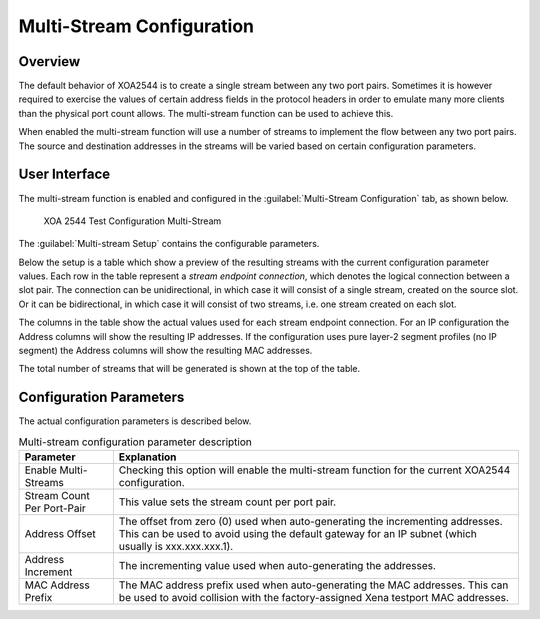 Multi-Stream Configuration
===============================

Overview
--------

The default behavior of XOA2544 is to create a single stream between any two port pairs. Sometimes it is however required to exercise the values of certain address fields in the protocol headers in order to emulate many more clients than the physical port count allows. The multi-stream function can be used to achieve this.

When enabled the multi-stream function will use a number of streams to implement the flow between any two port pairs. The source and destination addresses in the streams will be varied based on certain configuration parameters.

User Interface
--------------

The multi-stream function is enabled and configured in the :guilabel:`Multi-Stream Configuration` tab, as shown below.

.. figure:: ../../../../_static/xoa2544/reference/configurators/tc_multi_stream.png
    :width: 100%
    :alt: XOA 2544 Test Configuration Multi-Stream

    XOA 2544 Test Configuration Multi-Stream

The :guilabel:`Multi-stream Setup` contains the configurable parameters.

Below the setup is a table which show a preview of the resulting streams with the current configuration parameter values. Each row in the table represent a *stream endpoint connection*, which denotes the logical connection between a slot pair. The connection can be unidirectional, in which case it will consist of a single stream, created on the source slot. Or it can be bidirectional, in which case it will consist of two streams, i.e. one stream created on each slot.

The columns in the table show the actual values used for each stream endpoint connection. For an IP configuration the Address columns will show the resulting IP addresses. If the configuration uses pure layer-2 segment profiles (no IP segment) the Address columns will show the resulting MAC addresses.

The total number of streams that will be generated is shown at the top of the table.

Configuration Parameters
-------------------------

The actual configuration parameters is described below.

.. list-table:: Multi-stream configuration parameter description
    :widths: auto
    :header-rows: 1

    *   - Parameter
        - Explanation
    *   - Enable Multi-Streams
        - Checking this option will enable the multi-stream function for the current XOA2544 configuration.
    *   - Stream Count Per Port-Pair
        - This value sets the stream count per port pair.
    *   - Address Offset
        - The offset from zero (0) used when auto-generating the incrementing addresses. This can be used to avoid using the default gateway for an IP subnet (which usually is xxx.xxx.xxx.1).
    *   - Address Increment
        - The incrementing value used when auto-generating the addresses.
    *   - MAC Address Prefix
        - The MAC address prefix used when auto-generating the MAC addresses. This can be used to avoid collision with the factory-assigned Xena testport MAC addresses.

